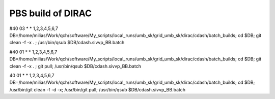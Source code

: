 ==================
PBS build of DIRAC
==================

#40 03 * * 1,2,3,4,5,6,7 DB=/home/milias/Work/qch/software/My_scripts/local_runs/umb_sk/grid_umb_sk/dirac/cdash/batch_builds; cd $DB; git clean -f -x . ;  /usr/bin/qsub $DB/cdash.sivvp_BB.batch 

#40 01 * * 1,2,3,4,5,6,7 DB=/home/milias/Work/qch/software/My_scripts/local_runs/umb_sk/grid_umb_sk/dirac/cdash/batch_builds; cd $DB; git clean -f -x . ; git pull;   /usr/bin/qsub $DB/cdash.sivvp_BB.batch 

40 01 * * 1,2,3,4,5,6,7 DB=/home/milias/Work/qch/software/My_scripts/local_runs/umb_sk/grid_umb_sk/dirac/cdash/batch_builds; cd $DB;  /usr/bin/git clean -f -d -x; /usr/bin/git pull;  /usr/bin/qsub $DB/cdash.sivvp_BB.batch 




